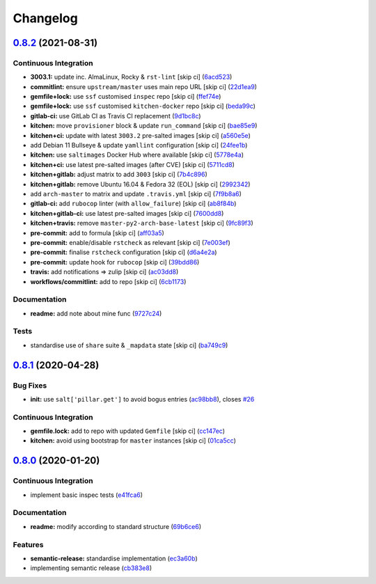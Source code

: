 
Changelog
=========

`0.8.2 <https://github.com/saltstack-formulas/hostsfile-formula/compare/v0.8.1...v0.8.2>`_ (2021-08-31)
-----------------------------------------------------------------------------------------------------------

Continuous Integration
^^^^^^^^^^^^^^^^^^^^^^


* **3003.1:** update inc. AlmaLinux, Rocky & ``rst-lint`` [skip ci] (\ `6acd523 <https://github.com/saltstack-formulas/hostsfile-formula/commit/6acd5236ca035952b7289a71143c705a0f7a9d82>`_\ )
* **commitlint:** ensure ``upstream/master`` uses main repo URL [skip ci] (\ `22d1ea9 <https://github.com/saltstack-formulas/hostsfile-formula/commit/22d1ea9addf65319b4602e5a7dfd458f1ab64933>`_\ )
* **gemfile+lock:** use ``ssf`` customised ``inspec`` repo [skip ci] (\ `ffef74e <https://github.com/saltstack-formulas/hostsfile-formula/commit/ffef74ef9d5626de4c0f8ead41453fd43b3e8738>`_\ )
* **gemfile+lock:** use ``ssf`` customised ``kitchen-docker`` repo [skip ci] (\ `beda99c <https://github.com/saltstack-formulas/hostsfile-formula/commit/beda99cd87f43646be5d2303c5e295278e2e78da>`_\ )
* **gitlab-ci:** use GitLab CI as Travis CI replacement (\ `9d1bc8c <https://github.com/saltstack-formulas/hostsfile-formula/commit/9d1bc8c22e4064a8c2c92cae32cab045550e8486>`_\ )
* **kitchen:** move ``provisioner`` block & update ``run_command`` [skip ci] (\ `bae85e9 <https://github.com/saltstack-formulas/hostsfile-formula/commit/bae85e95d223105fdccc4c5ab3cfc742f5a46866>`_\ )
* **kitchen+ci:** update with latest ``3003.2`` pre-salted images [skip ci] (\ `a560e5e <https://github.com/saltstack-formulas/hostsfile-formula/commit/a560e5e98b1a6bf30fa43c012dbcde996133ea87>`_\ )
* add Debian 11 Bullseye & update ``yamllint`` configuration [skip ci] (\ `24fee1b <https://github.com/saltstack-formulas/hostsfile-formula/commit/24fee1be0264365993e2f0e293a3aa97b9d52d05>`_\ )
* **kitchen:** use ``saltimages`` Docker Hub where available [skip ci] (\ `5778e4a <https://github.com/saltstack-formulas/hostsfile-formula/commit/5778e4a4b0e0e3eb381340d8a4f51e372f8c3e1b>`_\ )
* **kitchen+ci:** use latest pre-salted images (after CVE) [skip ci] (\ `5711cd8 <https://github.com/saltstack-formulas/hostsfile-formula/commit/5711cd81b6b8934f585b4fa944c84b2c124479b2>`_\ )
* **kitchen+gitlab:** adjust matrix to add ``3003`` [skip ci] (\ `7b4c896 <https://github.com/saltstack-formulas/hostsfile-formula/commit/7b4c896f91737e530e960ecefee67ef59b109d27>`_\ )
* **kitchen+gitlab:** remove Ubuntu 16.04 & Fedora 32 (EOL) [skip ci] (\ `2992342 <https://github.com/saltstack-formulas/hostsfile-formula/commit/2992342f2b3c91f4e98d51db92b6847cb556b829>`_\ )
* add ``arch-master`` to matrix and update ``.travis.yml`` [skip ci] (\ `7f9b8a6 <https://github.com/saltstack-formulas/hostsfile-formula/commit/7f9b8a6f840095737a60e9ce3a26db7992e196ad>`_\ )
* **gitlab-ci:** add ``rubocop`` linter (with ``allow_failure``\ ) [skip ci] (\ `ab8f84b <https://github.com/saltstack-formulas/hostsfile-formula/commit/ab8f84bae8ac4a7872d0c74aecac9c46f736f62e>`_\ )
* **kitchen+gitlab-ci:** use latest pre-salted images [skip ci] (\ `7600dd8 <https://github.com/saltstack-formulas/hostsfile-formula/commit/7600dd8795a2ac149ffd8d734a690b9feb0f74bd>`_\ )
* **kitchen+travis:** remove ``master-py2-arch-base-latest`` [skip ci] (\ `9fc89f3 <https://github.com/saltstack-formulas/hostsfile-formula/commit/9fc89f3c1caae545698391eb382f568243e2d0b1>`_\ )
* **pre-commit:** add to formula [skip ci] (\ `aff03a5 <https://github.com/saltstack-formulas/hostsfile-formula/commit/aff03a51f55e704df7d1ceca5d654edcf9f30c86>`_\ )
* **pre-commit:** enable/disable ``rstcheck`` as relevant [skip ci] (\ `7e003ef <https://github.com/saltstack-formulas/hostsfile-formula/commit/7e003ef1e9fe0726cb7c9ce9d6fd7537a1351ece>`_\ )
* **pre-commit:** finalise ``rstcheck`` configuration [skip ci] (\ `d6a4e2a <https://github.com/saltstack-formulas/hostsfile-formula/commit/d6a4e2af9960ee2dd3bc7602ac85c33f4063ea81>`_\ )
* **pre-commit:** update hook for ``rubocop`` [skip ci] (\ `39bdd86 <https://github.com/saltstack-formulas/hostsfile-formula/commit/39bdd868685b80151c880ccadc3a00b1acc2ec53>`_\ )
* **travis:** add notifications => zulip [skip ci] (\ `ac03dd8 <https://github.com/saltstack-formulas/hostsfile-formula/commit/ac03dd8862bdac3bc0bfd43f5449c529155abe7b>`_\ )
* **workflows/commitlint:** add to repo [skip ci] (\ `6cb1173 <https://github.com/saltstack-formulas/hostsfile-formula/commit/6cb117394d2342ff25f9688f6b8f788c15a5572e>`_\ )

Documentation
^^^^^^^^^^^^^


* **readme:** add note about mine func (\ `9727c24 <https://github.com/saltstack-formulas/hostsfile-formula/commit/9727c24b4e6188ffe78256d0b70ac102543077bd>`_\ )

Tests
^^^^^


* standardise use of ``share`` suite & ``_mapdata`` state [skip ci] (\ `ba749c9 <https://github.com/saltstack-formulas/hostsfile-formula/commit/ba749c9399eb2caec838f8234fb9483f737d6678>`_\ )

`0.8.1 <https://github.com/saltstack-formulas/hostsfile-formula/compare/v0.8.0...v0.8.1>`_ (2020-04-28)
-----------------------------------------------------------------------------------------------------------

Bug Fixes
^^^^^^^^^


* **init:** use ``salt['pillar.get']`` to avoid bogus entries (\ `ac98bb8 <https://github.com/saltstack-formulas/hostsfile-formula/commit/ac98bb84d7492c1420557ffb0ae09855199f1b12>`_\ ), closes `#26 <https://github.com/saltstack-formulas/hostsfile-formula/issues/26>`_

Continuous Integration
^^^^^^^^^^^^^^^^^^^^^^


* **gemfile.lock:** add to repo with updated ``Gemfile`` [skip ci] (\ `cc147ec <https://github.com/saltstack-formulas/hostsfile-formula/commit/cc147ec0e72f0a4b9014d001e008216de13eb208>`_\ )
* **kitchen:** avoid using bootstrap for ``master`` instances [skip ci] (\ `01ca5cc <https://github.com/saltstack-formulas/hostsfile-formula/commit/01ca5cc62af94aff2116190f85a5539c709701ce>`_\ )

`0.8.0 <https://github.com/saltstack-formulas/hostsfile-formula/compare/v0.7.1...v0.8.0>`_ (2020-01-20)
-----------------------------------------------------------------------------------------------------------

Continuous Integration
^^^^^^^^^^^^^^^^^^^^^^


* implement basic inspec tests (\ `e41fca6 <https://github.com/saltstack-formulas/hostsfile-formula/commit/e41fca66b0cad1bd9e3a1c8f817e307fdb6641eb>`_\ )

Documentation
^^^^^^^^^^^^^


* **readme:** modify according to standard structure (\ `69b6ce6 <https://github.com/saltstack-formulas/hostsfile-formula/commit/69b6ce60c17f9370ec9d95134320289da724d890>`_\ )

Features
^^^^^^^^


* **semantic-release:** standardise implementation (\ `ec3a60b <https://github.com/saltstack-formulas/hostsfile-formula/commit/ec3a60b13092f41976e0c963ecd2c6b458be558f>`_\ )
* implementing semantic release (\ `cb383e8 <https://github.com/saltstack-formulas/hostsfile-formula/commit/cb383e8367af656d0e47ad38543f0f30e61c9336>`_\ )
